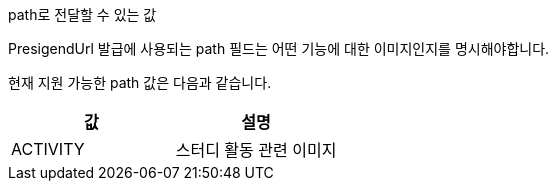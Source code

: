 .path로 전달할 수 있는 값

PresigendUrl 발급에 사용되는 path 필드는 어떤 기능에 대한 이미지인지를 명시해야합니다.

현재 지원 가능한 path 값은 다음과 같습니다.
|===
| 값 | 설명

| ACTIVITY | 스터디 활동 관련 이미지
|===

